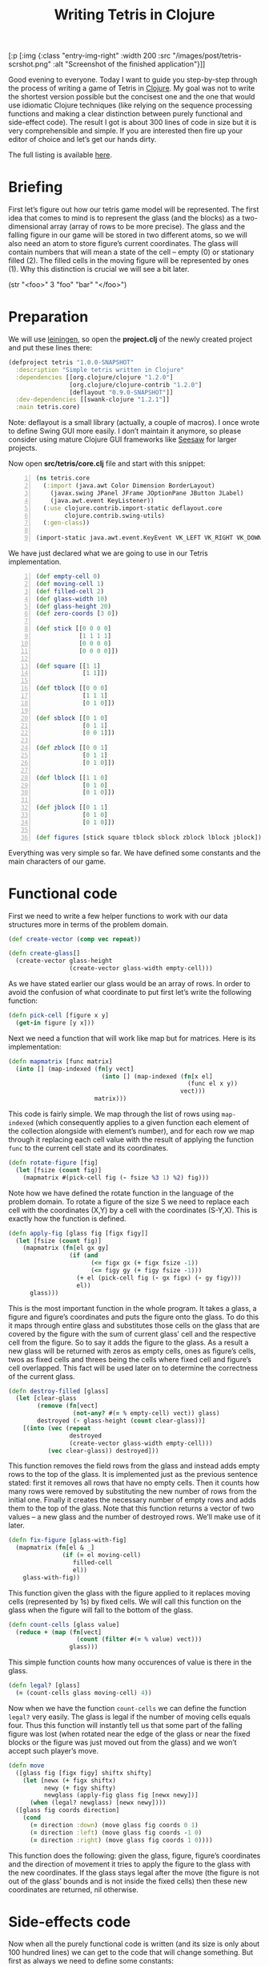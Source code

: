 #+title: Writing Tetris in Clojure
#+tags: clojure programming
#+OPTIONS: toc:nil author:nil

#+begin_hiccup
[:p [:img {:class "entry-img-right" :width 200
           :src "/images/post/tetris-scrshot.png"
           :alt "Screenshot of the finished application"}]]
#+end_hiccup

Good evening to everyone. Today I want to guide you step-by-step
through the process of writing a game of Tetris in [[http://clojure.org/][Clojure]]. My goal
was not to write the shortest version possible but the concisest one
and the one that would use idiomatic Clojure techniques (like relying
on the sequence processing functions and making a clear distinction
between purely functional and side-effect code). The result I got is
about 300 lines of code in size but it is very comprehensible and
simple. If you are interested then fire up your editor of choice and
let’s get our hands dirty.

The full listing is available [[https://gist.github.com/1207703][here]].

#+readmore

* Briefing

First let’s figure out how our tetris game model will be represented.
The first idea that comes to mind is to represent the glass (and the
blocks) as a two-dimensional array (array of rows to be more precise).
The glass and the falling figure in our game will be stored in two
different atoms, so we will also need an atom to store figure’s
current coordinates. The glass will contain numbers that will mean a
state of the cell – empty (0) or stationary filled (2). The filled
cells in the moving figure will be represented by ones (1). Why this
distinction is crucial we will see a bit later.

#+begin_hiccup
(str "<foo>" 3 "foo" "bar" "</foo>")
#+end_hiccup

* Preparation

We will use [[https://github.com/technomancy/leiningen][leiningen]], so open the *project.clj* of the newly created
project and put these lines there:

#+begin_src clojure
(defproject tetris "1.0.0-SNAPSHOT"
  :description "Simple tetris written in Clojure"
  :dependencies [[org.clojure/clojure "1.2.0"]
                 [org.clojure/clojure-contrib "1.2.0"]
                 [deflayout "0.9.0-SNAPSHOT"]]
  :dev-dependencies [[swank-clojure "1.2.1"]]
  :main tetris.core)
#+end_src

Note: deflayout is a small library (actually, a couple of macros). I
once wrote to define Swing GUI more easily. I don’t maintain it
anymore, so please consider using mature Clojure GUI frameworks like
[[https://github.com/daveray/seesaw][Seesaw]] for larger projects.

Now open *src/tetris/core.clj* file and start with this snippet:

#+begin_src clojure +n
(ns tetris.core
  (:import (java.awt Color Dimension BorderLayout)
    (javax.swing JPanel JFrame JOptionPane JButton JLabel)
    (java.awt.event KeyListener))
  (:use clojure.contrib.import-static deflayout.core
        clojure.contrib.swing-utils)
  (:gen-class))

(import-static java.awt.event.KeyEvent VK_LEFT VK_RIGHT VK_DOWN VK_UP VK_SPACE)
#+end_src

We have just declared what we are going to use in our Tetris implementation.

#+begin_src clojure +n
(def empty-cell 0)
(def moving-cell 1)
(def filled-cell 2)
(def glass-width 10)
(def glass-height 20)
(def zero-coords [3 0])

(def stick [[0 0 0 0]
            [1 1 1 1]
            [0 0 0 0]
            [0 0 0 0]])

(def square [[1 1]
             [1 1]])

(def tblock [[0 0 0]
             [1 1 1]
             [0 1 0]])

(def sblock [[0 1 0]
             [0 1 1]
             [0 0 1]])

(def zblock [[0 0 1]
             [0 1 1]
             [0 1 0]])

(def lblock [[1 1 0]
             [0 1 0]
             [0 1 0]])

(def jblock [[0 1 1]
             [0 1 0]
             [0 1 0]])

(def figures [stick square tblock sblock zblock lblock jblock])
#+end_src

Everything was very simple so far. We have defined some constants and
the main characters of our game.

* Functional code

First we need to write a few helper functions to work with our data
structures more in terms of the problem domain.

#+begin_src clojure
(def create-vector (comp vec repeat))

(defn create-glass[]
  (create-vector glass-height
                 (create-vector glass-width empty-cell)))
#+end_src

As we have stated earlier our glass would be an array of rows. In
order to avoid the confusion of what coordinate to put first let’s
write the following function:

#+begin_src clojure
(defn pick-cell [figure x y]
  (get-in figure [y x]))
#+end_src

Next we need a function that will work like map but for matrices. Here
is its implementation:

#+begin_src clojure
(defn mapmatrix [func matrix]
  (into [] (map-indexed (fn[y vect]
                          (into [] (map-indexed (fn[x el]
                                                  (func el x y))
                                                vect)))
                        matrix)))
#+end_src

This code is fairly simple. We map through the list of rows using
=map-indexed= (which consequently applies to a given function each
element of the collection alongside with element’s number), and for
each row we map through it replacing each cell value with the result
of applying the function =func= to the current cell state and its
coordinates.

#+begin_src clojure
(defn rotate-figure [fig]
  (let [fsize (count fig)]
    (mapmatrix #(pick-cell fig (- fsize %3 1) %2) fig)))
#+end_src

Note how we have defined the rotate function in the language of the
problem domain. To rotate a figure of the size S we need to replace
each cell with the coordinates (X,Y) by a cell with the coordinates
(S-Y,X). This is exactly how the function is defined.

#+begin_src clojure
(defn apply-fig [glass fig [figx figy]]
  (let [fsize (count fig)]
    (mapmatrix (fn[el gx gy]
                 (if (and
                       (<= figx gx (+ figx fsize -1))
                       (<= figy gy (+ figy fsize -1)))
                   (+ el (pick-cell fig (- gx figx) (- gy figy)))
                   el))
      glass)))
#+end_src

This is the most important function in the whole program. It takes a
glass, a figure and figure’s coordinates and puts the figure onto the
glass. To do this it maps through entire glass and substitutes those
cells on the glass that are covered by the figure with the sum of
current glass’ cell and the respective cell from the figure. So to say
it adds the figure to the glass. As a result a new glass will be
returned with zeros as empty cells, ones as figure’s cells, twos as
fixed cells and threes being the cells where fixed cell and figure’s
cell overlapped. This fact will be used later on to determine the
correctness of the current glass.

#+begin_src clojure
(defn destroy-filled [glass]
  (let [clear-glass
        (remove (fn[vect]
                  (not-any? #(= % empty-cell) vect)) glass)
        destroyed (- glass-height (count clear-glass))]
    [(into (vec (repeat
                 destroyed
                 (create-vector glass-width empty-cell)))
           (vec clear-glass)) destroyed]))
#+end_src

This function removes the field rows from the glass and instead adds
empty rows to the top of the glass. It is implemented just as the
previous sentence stated: first it removes all rows that have no empty
cells. Then it counts how many rows were removed by substituting the
new number of rows from the initial one. Finally it creates the
necessary number of empty rows and adds them to the top of the glass.
Note that this function returns a vector of two values – a new glass
and the number of destroyed rows. We’ll make use of it later.

#+begin_src clojure
(defn fix-figure [glass-with-fig]
  (mapmatrix (fn[el & _]
               (if (= el moving-cell)
                  filled-cell
                  el))
    glass-with-fig))
#+end_src

This function given the glass with the figure applied to it replaces
moving cells (represented by 1s) by fixed cells. We will call this
function on the glass when the figure will fall to the bottom of the
glass.

#+begin_src clojure
(defn count-cells [glass value]
  (reduce + (map (fn[vect]
                   (count (filter #(= % value) vect)))
                 glass)))
#+end_src

This simple function counts how many occurences of value is there in
the glass.

#+begin_src clojure
(defn legal? [glass]
  (= (count-cells glass moving-cell) 4))
#+end_src

Now when we have the function =count-cells= we can define the function
=legal?= very easily. The glass is legal if the number of moving cells
equals four. Thus this function will instantly tell us that some part
of the falling figure was lost (when rotated near the edge of the
glass or near the fixed blocks or the figure was just moved out from
the glass) and we won’t accept such player’s move.

#+begin_src clojure
(defn move
  ([glass fig [figx figy] shiftx shifty]
    (let [newx (+ figx shiftx)
          newy (+ figy shifty)
          newglass (apply-fig glass fig [newx newy])]
      (when (legal? newglass) [newx newy])))
  ([glass fig coords direction]
    (cond
      (= direction :down) (move glass fig coords 0 1)
      (= direction :left) (move glass fig coords -1 0)
      (= direction :right) (move glass fig coords 1 0))))
#+end_src

This function does the following: given the glass, figure, figure’s
coordinates and the direction of movement it tries to apply the figure
to the glass with the new coordinates. If the glass stays legal after
the move (the figure is not out of the glass’ bounds and is not inside
the fixed cells) then these new coordinates are returned, nil
otherwise.

* Side-effects code

Now when all the purely functional code is written (and its size is
only about 100 hundred lines) we can get to the code that will change
something. But first as always we need to define some constants:

#+begin_src clojure
(def score-per-line 10)

(defmacro defatoms [& atoms]
  `(do
     ~@(map (fn[a#] `(def ~a# (atom nil))) atoms)))

(defatoms *glass* *fig-coords* *current-fig* *next-fig* *score*)
#+end_src

Here I used a tiny bit of metaprogramming to avoid writing /(def
atomname (atom nil))/ for each of the atoms I want to define. Not that
it would be so cumbersome to do it for five atoms but I wanted to show
an example how macros do the repetitive stuff for you. I mark all
atoms with asterisks just to distinct them easier.

#+begin_src clojure
(defn complete-glass[]
  (apply-fig @*glass* @*current-fig* @*fig-coords*))

(defn done-callback [n]
  (swap! *score* #(+ % (* n score-per-line))))
#+end_src

The first function just applies our mutable figure to our mutable
glass yielding a new glass. The second one is a callback function that
we will call after calling =destroy-filled= on the glass in order to
count the points scored.

#+begin_src clojure
(defn move-to-side [dir]
  (let [newcoords
        (move @*glass* @*current-fig* @*fig-coords* dir)]
    (if newcoords
      (reset! *fig-coords* newcoords))))
#+end_src

This function takes =:left= or =:right= as an argument. It tries to
move the current figure to the given direction with the function =move=.
If it returns a non-nil value (which means that the move is legal)
then it sets the new coordinates for the current figure.

#+begin_src clojure
(defn move-down[]
  (let [newcoords
        (move @*glass* @*current-fig* @*fig-coords* :down)]
    (if newcoords
      (reset! *fig-coords* newcoords)
      (let [[newglass d-count] (-> (complete-glass)
                                   fix-figure
                                   destroy-filled)]
        (reset! *glass* newglass)
        (reset! *fig-coords* zero-coords)
        (reset! *current-fig* @*next-fig*)
        (reset! *next-fig* (rand-nth figures))
        (done-callback d-count)
        (when-not (legal? (complete-glass)) :lose)))))
#+end_src

This function works a bit differently from the previous one. It also
tries to move the figure down and checks if the result position is
legal. If it is not then it means that the figure has fallen all the
way to the bottom. So we should fix it, destroy the filled rows in the
new glass (if any), swap the current figure with the next one,
randomly pick new next figure and set its coordinates to initial and
call the =done-callback= function so it can update the score. Finally
we have to check if the new current figure is positioned illegally
from the start (this means that the glass is completely filled) and if
so return =:lose=.

#+begin_src clojure
(defn move-all-down[]
  (move-down)
  (let [newcoords
        (move @*glass* @*current-fig* @*fig-coords* :down)]
    (when newcoords (recur))))
#+end_src

This function moves the figure down until it hits the floor.

#+begin_src clojure
(defn rotate-current[]
  (let [rotated (rotate-figure @*current-fig*)]
    (if (legal? (apply-fig @*glass* rotated @*fig-coords*))
      (swap! *current-fig* rotate-figure))))
#+end_src

The job of this function is to try rotating the current figure, see if
the outcoming position is legal and if so replace the current figure
with rotated one.

#+begin_src clojure
(defn new-game[]
  (reset! *glass* (create-glass))
  (reset! *fig-coords* zero-coords)
  (reset! *current-fig* (rand-nth figures))
  (reset! *next-fig* (rand-nth figures))
  (reset! *score* 0))
#+end_src

This function just sets the atoms to the initial values.

* GUI code

In the final chapter we will write the code that will display and
allow us to control our Tetris game.

#+begin_src clojure
(def cell-size 20)
(def border-size 3)
(def timer-interval 300)
(def game-running (atom false))
#+end_src

Some constants defining the size of the cell in pixels, the speed of
the game and the flag that will tell the main loop if the game is in
progress.

#+begin_src clojure
(defn fill-point [g [x y] color]
  (.setColor g color)
  (.fillRect g
    (* x cell-size) (* y cell-size)
    cell-size cell-size)
  (when-not (= color (Color/gray))
    (.setColor g (.brighter color))
    (.fillRect g
      (* x cell-size) (* y cell-size)
      border-size cell-size)
    (.fillRect g
      (* x cell-size) (* y cell-size)
      cell-size border-size)
    (.setColor g (.darker color))
    (.fillRect g
      (- (* (inc x) cell-size) border-size) (* y cell-size)
      border-size cell-size)
    (.fillRect g
      (* x cell-size) (- (* (inc y) cell-size) border-size)
      cell-size border-size)))

(defn get-color [cell]
  (cond
    (= cell empty-cell) (Color/gray)
    (= cell filled-cell) (new Color 128 0 0)
    (= cell moving-cell) (new Color 0 128 0)
    :else (new Color 0 128 0)))
#+end_src

This scary function actually just draws a cell with the given
coordinates and a color, and if the cell is not empty draws a border
for the cell to give it some kind of 3D look. The second is a helper
function which returns a color for every cell type.

#+begin_src clojure
(defn paint-glass [g glass]
  (mapmatrix (fn[cell x y]
               (fill-point g [x y] (get-color cell)))
    glass))
#+end_src

The function paints the whole glass on the given Graphics object by
calling the function =fill-point= on every cell of the glass.

#+begin_src clojure
(defn game-panel []
  (proxy [JPanel KeyListener] []
    (paintComponent [g]
      (proxy-super paintComponent g)
      (doall (paint-glass g (complete-glass))))
    (keyPressed [e]
      (let [keycode (.getKeyCode e)]
        (do (cond
              (= keycode VK_LEFT) (move-to-side :left)
              (= keycode VK_RIGHT) (move-to-side :right)
              (= keycode VK_DOWN) (move-down)
              (= keycode VK_UP) (rotate-current)
              (= keycode VK_SPACE) (move-all-down))
          (.repaint this))))
    (getPreferredSize []
      (Dimension. (* glass-width cell-size)
        (* glass-height cell-size)))
    (keyReleased [e])
    (keyTyped [e])))
#+end_src

This function returns a JPanel instance with a few overridden methods.
We override =paintComponent= method to make this panel draw the glass
on itself and =keyPressed= to be able to control the game from the
keyboard.

#+begin_src clojure
(defn next-panel []
  (proxy [JPanel] []
    (paintComponent [g]
      (proxy-super paintComponent g)
      (doall (paint-glass g @*next-fig*)))
    (getPreferredSize []
      (Dimension. (* 4 cell-size)
        (* 4 cell-size)))))
#+end_src

This panel will draw the next figure on itself.

#+begin_src clojure
(defn game[]
  (new-game)
  (reset! game-running true)
  (let [gamepanel (game-panel)
        sidepanel (new JPanel)
        nextpanel (next-panel)
        scorelabel (JLabel. "Score: 0")
        exitbutton (JButton. "Exit")
        frame (JFrame. "Tetris")]
    (deflayout
      frame (:border)
      {:WEST gamepanel
       :EAST (deflayout (JPanel.) (:border)
               {:NORTH (deflayout sidepanel (:flow :TRAILING)
                         [nextpanel scorelabel])
                :SOUTH exitbutton})})
    (doto gamepanel
      (.setFocusable true)
      (.addKeyListener gamepanel)
      (.repaint))
    (doto frame
      (.pack)
      (.setVisible true))
    (doto exitbutton
      (add-action-listener (fn[_]
                             (do
                               (.setVisible frame false)
                               (reset! game-running false)))))
    (loop []
      (when @game-running
        (let [res (move-down)]
          (if (= res :lose)
            (JOptionPane/showMessageDialog frame "You lose!" )
            (do
              (.repaint gamepanel)
              (.repaint nextpanel)
              (.setText scorelabel (str "Score: " @*score*))
              (. Thread sleep timer-interval)
              (recur))))))))

(defn -main [& args]
  (game))
#+end_src

Finally we define our main function that creates a frame, puts
everything on it, finishes some GUI business and starts the main loop.
The main loop ticks every =timer-interval= milliseconds, forces the
current figure to move one cell down, checks if the player haven’t
lost yet and updates the information on the screen.

And that’s all! We’ve managed to write a compact and concise Tetris
implementation in Clojure. It is still pretty rough around the edges,
especially its visual part but the code we came up with is extensible
enough to fix it and add new features (like increasing the game speed)
and so on.

I sincerely hope you liked this article and learned something while
reading. If you have some questions or noticed some mistakes feel free
to contact me here or any way you are comfortable with. Happy hacking!
